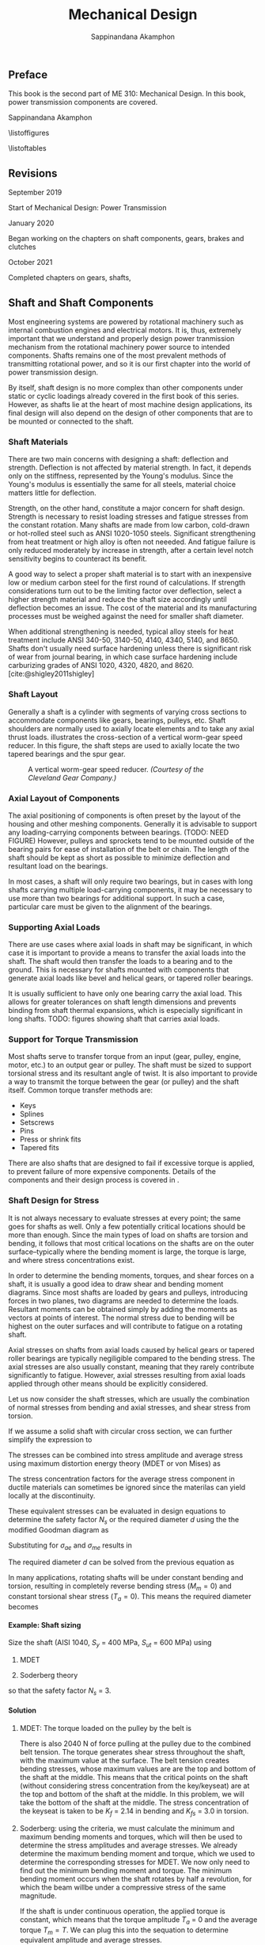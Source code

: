 #+TITLE: Mechanical Design
#+AUTHOR: Sappinandana Akamphon
#+OPTIONS: H:4 title:nil toc:nil

#+LATEX_CLASS: tufte-book
#+LATEX_CLASS_OPTIONS: [a4paper,openany]
#+LATEX_COMPILER: pdflatex
#+LATEX_HEADER: \usepackage{caption}
#+LATEX_HEADER: \usepackage[svgnames]{xcolor}
#+LATEX_HEADER: \usepackage[parfill,=v1]{parskip}
#+LATEX_HEADER: \usepackage{booktabs}
#+LATEX_HEADER: \usepackage{array}
#+LATEX_HEADER: \usepackage{tikz}
#+LATEX_HEADER: \usetikzlibrary{arrows,calc,decorations,shapes,shapes.arrows,shapes.misc,positioning,decorations.pathmorphing,patterns}
#+LATEX_HEADER: \usepackage{pgfplots}
#+LATEX_HEADER: \pgfplotsset{compat=1.16}
#+LATEX_HEADER: \usepackage{amsmath}
#+LATEX_HEADER: \usepackage{siunitx}
#+LATEX_HEADER: \usepackage{multirow}

#+BIBLIOGRAPHY: me310-2.bib

\begin{titlepage}
  \newgeometry{top=1cm,left=1cm} %defines the geometry for the titlepage
  \pagecolor{Grey!50!Black}
  \includegraphics[scale=0.2]{pictures/logo-tu} \\
  \noindent
  \color{white}
  \makebox[0pt][l]{\rule{1.3\textwidth}{1pt}}
  \par
  \noindent
  \textbf{\textsf{Thammasat University}} \textcolor{yellow}{\textsf{Faculty of Engineering}}
  \vfill
  \hspace{1cm}
  \includegraphics[width=\textwidth]{pictures/gear-titlepage}
  \vfill
  \noindent
  \raggedleft{\Huge{ME 310: Mechanical Design}} \\
  \vspace{1cm}
  \raggedleft{\huge{Power Transmission}} \\
  \vspace{1cm}
  \noindent
  {\Large {Sappinandana Akamphon}}
\end{titlepage}

\restoregeometry
\nopagecolor

\frontmatter

** Preface
This book is the second part of ME 310: Mechanical Design. In this book,
power transmission components are covered.

Sappinandana Akamphon

\tableofcontents

\listoffigures

\listoftables

** Revisions
***** September 2019

Start of Mechanical Design: Power Transmission

***** January 2020

Began working on the chapters on shaft components, gears, brakes and clutches

***** October 2021

Completed chapters on gears, shafts,

\mainmatter

** Shaft and Shaft Components

Most engineering systems are powered by rotational machinery such as internal combustion engines and electrical motors. It is, thus, extremely important that we understand and properly design power tranmission mechanism from the rotational machinery power source to intended components. Shafts remains one of the most prevalent methods of transmitting rotational power, and so it is our first chapter into the world of power transmission design.

By itself, shaft design is no more complex than other components under static or cyclic loadings already covered in the first book of this series. However, as shafts lie at the heart of most machine design applications, its final design will also depend on the design of other components that are to be mounted or connected to the shaft.

*** Shaft Materials

There are two main concerns with designing a shaft: deflection and strength. Deflection is not affected by material strength. In fact, it depends only on the stiffness, represented by the Young's modulus. Since the Young's modulus is essentially the same for all steels, material choice matters little for deflection.

Strength, on the other hand, constitute a major concern for shaft design. Strength is necessary to resist loading stresses and fatigue stresses from the constant rotation. Many shafts are made from low carbon, cold-drawn or hot-rolled steel such as ANSI 1020-1050 steels. Significant strengthening from heat treatment or high alloy is often not neeeded. And fatigue failure is only reduced moderately by increase in strength, after a certain level notch sensitivity begins to counteract its benefit.

A good way to select a proper shaft material is to start with an inexpensive low or medium carbon steel for the first round of calculations. If strength considerations turn out to be the limiting factor over deflection, select a higher strength material and reduce the shaft size accordingly until deflection becomes an issue. The cost of the material and its manufacturing processes must be weighed against the need for smaller shaft diameter.

When additional strengthening is needed, typical alloy steels for heat treatment include ANSI 340-50, 3140-50, 4140, 4340, 5140, and 8650. Shafts don't usually need surface hardening unless there is significant risk of wear from journal bearing, in which case surface hardening include carburizing grades of ANSI 1020, 4320, 4820, and 8620. [cite:@shigley2011shigley]

*** Shaft Layout

Generally a shaft is a cylinder with segments of varying cross sections
to accommodate components like gears, bearings, pulleys, etc. Shaft
shoulders are normally used to axially locate elements and to take any
axial thrust loads. illustrates the cross-section of a vertical
worm-gear speed reducer. In this figure, the shaft steps are used to
axially locate the two tapered bearings and the spur gear.

#+caption: A vertical worm-gear speed reducer. /(Courtesy of the Cleveland Gear Company.)/
[[file:pictures/Shafts/speed-reducer-layout.png]]

*** Axial Layout of Components

The axial positioning of components is often preset by the layout of the
housing and other meshing components. Generally it is advisable to
support any loading-carrying components between bearings. (TODO: NEED
FIGURE) However, pulleys and sprockets tend to be mounted outside of the
bearing pairs for ease of installation of the belt or chain. The length
of the shaft should be kept as short as possible to minimize deflection
and resultant load on the bearings.

In most cases, a shaft will only require two bearings, but in cases with
long shafts carrying multiple load-carrying components, it may be
necessary to use more than two bearings for additional support. In such
a case, particular care must be given to the alignment of the bearings.

*** Supporting Axial Loads

There are use cases where axial loads in shaft may be significant, in
which case it is important to provide a means to transfer the axial
loads into the shaft. The shaft would then transfer the loads to a
bearing and to the ground. This is necessary for shafts mounted with
components that generate axial loads like bevel and helical gears, or
tapered roller bearings.

It is usually sufficient to have only one bearing carry the axial load.
This allows for greater tolerances on shaft length dimensions and
prevents binding from shaft thermal expansions, which is especially
significant in long shafts. TODO: figures showing shaft that carries
axial loads.

*** Support for Torque Transmission

Most shafts serve to transfer torque from an input (gear, pulley,
engine, motor, etc.) to an output gear or pulley. The shaft must be
sized to support torsional stress and its resultant angle of twist. It
is also important to provide a way to transmit the torque between the
gear (or pulley) and the shaft itself. Common torque transfer methods
are:

- Keys
- Splines
- Setscrews
- Pins
- Press or shrink fits
- Tapered fits

There are also shafts that are designed to fail if excessive torque is
applied, to prevent failure of more expensive components. Details of the
components and their design process is covered in .

*** Shaft Design for Stress

It is not always necessary to evaluate stresses at every point; the same
goes for shafts as well. Only a few potentially critical locations
should be more than enough. Since the main types of load on shafts are
torsion and bending, it follows that most critical locations on the
shafts are on the outer surface--typically where the bending moment is
large, the torque is large, and where stress concentrations exist.

In order to determine the bending moments, torques, and shear forces on
a shaft, it is usually a good idea to draw shear and bending moment
diagrams. Since most shafts are loaded by gears and pulleys, introducing
forces in two planes, two diagrams are needed to determine the loads.
Resultant moments can be obtained simply by adding the moments as
vectors at points of interest. The normal stress due to bending will be
highest on the outer surfaces and will contribute to fatigue on a
rotating shaft.

Axial stresses on shafts from axial loads caused by helical gears or
tapered roller bearings are typically negiligible compared to the
bending stress. The axial stresses are also usually constant, meaning
that they rarely contribute significantly to fatigue. However, axial
stresses resulting from axial loads applied through other means should
be explicitly considered.

Let us now consider the shaft stresses, which are usually the
combination of normal stresses from bending and axial stresses, and
shear stress from torsion.

\begin{align}
  \label{eq: shaft normal and shear stresses}
  \begin{array}{ll}
    \sigma_a = K_f \dfrac{M_a y}{I} & \sigma_m = K_f \dfrac{M_m y}{I} \\[1em]
    \tau_a = K_{fs} \dfrac{T_a r}{J} & \tau_m = K_{fs} \dfrac{T_m r}{J}
  \end{array}
\end{align}

If we assume a solid shaft with circular cross section, we can further
simplify the expression to

\begin{align}
  \label{eq: shaft normal and shear stresses simplify}
  \begin{array}{ll}
    \sigma_a = K_f \dfrac{32M_a}{\pi d^3} & \sigma_m = K_f \dfrac{32M_m}{\pi d^3} \\[1em]
    \tau_a = K_{fs} \dfrac{16T_a}{\pi d^3} & \tau_m = K_{fs} \dfrac{16T_m }{\pi d^3}
  \end{array}
\end{align}

The stresses can be combined into stress amplitude and average stress
using maximum distortion energy theory (MDET or von Mises) as

\begin{align}
  \label{eq: von mises shaft stress}
  \sigma_{ae} &= \left( \sigma_a^2 + 3\tau_a^2 \right)^{1/2} = \left[ \left( \dfrac{32 K_fM_a}{\pi d^3} \right)^2 + 3\left( \dfrac{16 K_{fs} T_a}{\pi d^3} \right)^2 \right]^{1/2} \\
  \sigma_{me} &= \left( \sigma_m^2 + 3\tau_m^2 \right)^{1/2} = \left[ \left( \dfrac{32 K_fM_m}{\pi d^3} \right)^2 + 3\left( \dfrac{16 K_{fs} T_m}{\pi d^3} \right)^2 \right]^{1/2}
\end{align}

The stress concentration factors for the average stress component in
ductile materials can sometimes be ignored since the materilas can yield
locally at the discontinuity.

These equivalent stresses can be evaluated in design equations to
determine the safety factor \(N_s\) or the required diameter \(d\) using
the the modified Goodman diagram as

\begin{align}
  \frac{1}{N_s} = \frac{\sigma_{ae}}{S_e} + \frac{\sigma_{me}}{S_{ut}}
\end{align}

Substituting for \(\sigma_{ae}\) and \(\sigma_{me}\) results in

\begin{align}
  \frac{1}{N_s} = \frac{16}{\pi d^3} \left\{ \frac{1}{S_e} \left[ 4 \left( K_f M_a \right)^2 + 3 \left( K_{fs} T_a \right)^2 \right]^{1/2} + \frac{1}{S_{ut}} \left[ 4 \left( K_f M_m \right)^2 + 3 \left( K_{fs} T_m \right)^2 \right]^{1/2} \right\}
\end{align}

The required diameter \(d\) can be solved from the previous equation as

\begin{align}
  d = \left( \frac{16N_s}{\pi} \left\{ \frac{1}{S_e} \left[ 4 \left( K_f M_a \right)^2 + 3 \left( K_{fs} T_a \right)^2 \right]^{1/2} + \frac{1}{S_{ut}} \left[ 4 \left( K_f M_m \right)^2 + 3 \left( K_{fs} T_m \right)^2 \right]^{1/2} \right\} \right)^{1/3}
\end{align}

In many applications, rotating shafts will be under constant bending and
torsion, resulting in completely reverse bending stress (\(M_m = 0\))
and constant torsional shear stress (\(T_a = 0\)). This means the
required diameter becomes

\begin{align}
  d = \left( \frac{16N_s}{\pi} \left\{ \frac{2 K_f M_a}{S_e} + \frac{\sqrt{3} K_{fs} T_m}{S_{ut}} \right\} \right)^{1/3}\end{align}

**** Example: Shaft sizing

[[./pictures/Shafts/shaft-sizing.png]]

Size the shaft (AISI 1040, \(S_{y}\) = 400 MPa, \(S_{ut}\) = 600 MPa)
using

1. MDET

2. Soderberg theory

so that the safety factor \(N_{s}\) = 3.

**** Solution

1. MDET: The torque loaded on the pulley by the belt is

   #+BEGIN_SRC python :session shaft-ex-1 :results output raw :exports results
from math import *
import sympy as sym
import sympy.printing as pt
F1 = 20
F2 = 2020
F = F1+F2
rpulley = 0.1
L = 0.6
T = (F2 - F1)*rpulley
K_f = 2.14
K_fs = 3
sigma = K_f*4*(F1+F2)*L/4/pi
tau = K_fs*2*T/pi
sigma_e = sqrt(sigma**2 + 3*tau**2)
S_y = 4e8
S_ut = 6e8
N_s = 3
r_mdet = (N_s*sigma_e/S_y)**(1/3)
sigma_a = sigma
sigma_m = 0
tau_a = 0
tau_m = tau
sigma_ae = sqrt(sigma_a**2 + 3*tau_a**2)
sigma_me = sqrt(sigma_m**2 + 3*tau_m**2)
r_sod = (N_s*(sigma_ae/(0.5*S_ut) + sigma_me/S_y))**(1/3)

print('\\begin{align*}')
print('T &= (' + str(F2) + '-' + str(F1) + ')(' + str(rpulley) + ') \\\\')
print('&= ' + str(T) + '\\text{ N-m}')
print('\\end{align*}')
   #+END_SRC

   #+RESULTS:
   \begin{align*}
   T &= (2020-20)(0.1) \\
   &= 200.0\text{ N-m}
   \end{align*}

   There is also 2040 N of force pulling at the pulley due to the combined
   belt tension. The torque generates shear stress throughout the shaft,
   with the maximum value at the surface. The belt tension creates
   bending stresses, whose maximum values are are the top and bottom of
   the shaft at the middle. This means that the critical points on the
   shaft (without considering stress concentration from the key/keyseat)
   are at the top and bottom of the shaft at the middle. In this
   problem, we will take the bottom of the shaft at the middle. The
   stress concentration of the keyseat is taken to be \(K_{f}\) = 2.14
   in bending and \(K_{fs}\) = 3.0 in torsion.

   #+BEGIN_SRC python :session shaft-ex-1 :results output raw :exports results
print('\\begin{align*}')
print('\\sigma &= K_{f}\\frac{My}{I} = ' + str(K_f) + '\\frac{ ' + str(F) + '(' + str(L) + ')(r)}{4 \\pi r^{4}/4} \\\\')
print('&= \\frac{' + str(round(sigma)) + '}{r^{3}} \\text{ Pa} \\\\')
print('\\tau &= K_{fs}\\frac{Tr}{J} = ' + str(K_fs) + '\\frac{(' + str(T) + ')(r)}{\\pi r^{4}/2} \\\\')
print('&= \\frac{' + str(round(tau)) + '}{r^{3}} \\text{ Pa}')
print('\\end{align*}')

### For rainy day with sympy #####
# from sympy import pi
# sigma_g = sym.symbols('sigma')
# tau_g = sym.symbols('tau')
# K_f = sym.symbols('K_f')
# M = sym.symbols('M')
# y = sym.symbols('y')
# I = sym.symbols('I')
# F = sym.symbols('F')
# L = sym.symbols('L')
# r = sym.symbols('r')

#right = K_f*F*L/4/pi/r**4
#mid = K_f*M*y/I
#expr1 = sym.Eq(sigma_g,sym.Eq(mid, right))
#expr2 = right.subs(K_f,2.14)
#expr3 = expr2.subs(F,1000)
#d1 = pt.latex(expr1) + r'\\ &=' + pt.latex(expr2) + r'\\ &=' + pt.latex(expr3)
#print(r'\begin{align*}')
#print(d1)
#print(r'\end{align*}')
   #+END_SRC

  #+RESULTS:
  \begin{align*}
  \sigma &= K_{f}\frac{My}{I} = K_f\frac{ F(L)(r)}{4 \pi r^{4}/4} \\
  &= \frac{834}{r^{3}} \text{ Pa} \\
  \tau &= K_{fs}\frac{Tr}{J} = 3\frac{(200.0)(r)}{\pi r^{4}/2} \\
  &= \frac{382}{r^{3}} \text{ Pa}
  \end{align*}

2. Soderberg: using the criteria, we must calculate the minimum and maximum bending moments and torques, which will then be used to determine the stress amplitudes and average stresses. We already determine the maximum bending moment and torque, which we used to determine the corresponding stresses for MDET. We now only need to find out the minimum bending moment and torque. The minimum bending moment occurs when the shaft rotates by half a revolution, for which the beam willbe under a compressive stress of the same magnitude.

   #+BEGIN_SRC python :session shaft-ex-1 :results output raw :exports results
print('\\begin{align*}')
print('\\sigma_{\\min} &= -\\frac{' + str(round(sigma)) + '}{r^{3}} \\\\')
print('\\sigma_{a} &= \\frac{\\sigma_{\\max} - \\sigma_{\\min}}{2} \\\\')
print('&= \\frac{' + str(round(sigma)) + '}{r^{3}}')
print('\\end{align*}')
   #+END_SRC

   #+RESULTS:
   \begin{align*}
   \sigma_{\min} &= -\frac{834}{r^{3}} \\
   \sigma_{a} &= \frac{\sigma_{\max} - \sigma_{\min}}{2} \\
   &= \frac{834}{r^{3}}
   \end{align*}

   If the shaft is under continuous operation, the applied torque is constant, which means that the torque amplitude \(T_{a}\) = 0 and the average torque \(T_{m} = T\). We can plug this into the sequation to determine equivalent amplitude and average stresses.

   #+BEGIN_SRC python :session shaft-ex-1 :results output raw :exports results
print('\\begin{align*}')
print('\\sigma_{ae} &= \\sqrt{ \\sigma_{a}^{2} + 3 \\tau_{a}^{2} } = \\frac{' + str(round(sigma_ae)) + '}{r^{3}} \\\\')
print('\\sigma_{me} &= \\sqrt{ \\sigma_{m}^{2} + 3 \\tau_{m}^{2}} = \\frac{' + str(round(sigma_me)) + '}{r^{3}} \\\\')
print('\\frac{1}{3} &= \\frac{' + str(round(sigma_ae)) + '}{0.5(\\num{' + '{0:.2e}'.format(S_ut) + '})r^{3}} + \\frac{' + str(round(sigma_me)) + '}{\\num{' + '{0:.2e}'.format(S_y) + '}(r^{3})} \\\\')
print('r &=' + str(round(r_sod,4)) + '\\text{ m}')
print('\\end{align*}')
   #+END_SRC

   #+RESULTS:
   \begin{align*}
   \sigma_{ae} &= \sqrt{ \sigma_{a}^{2} + 3 \tau_{a}^{2} } = \frac{834}{r^{3}} \\
   \sigma_{me} &= \sqrt{ \sigma_{m}^{2} + 3 \tau_{m}^{2}} = \frac{662}{r^{3}} \\
   \frac{1}{3} &= \frac{834}{0.5(\num{6.00e+08})r^{3}} + \frac{662}{\num{4.00e+08}(r^{3})} \\
   r &=0.0237\text{ m}
   \end{align*}

   Using the settings from the previous example, redetermine the shaft size if the maximum operating speed is 10000 rpm.


#+BEGIN_SRC python :session shaft-ex-1 :exports results
E = 210e9
omega_max = 10000
omega_rad = omega_max * 2*pi/60
rho = 7800
r = N_s*omega_rad*L**2 / pi**2 * sqrt(4 * rho/E)
#+END_SRC

#+RESULTS:

For a simply supported shaft, the first natural frequency that can cause shaft whirling is

\begin{align}
  \omega_{1} = \left( \frac{\pi}{l} \right)^{2} \sqrt{ \frac{EI}{A \rho} }
\end{align}

We must first convert the angular velocity into rad/s: 10000 rpm = 10000(2\(\pi\)/60) = rad/s. To achieve the safety factor of 3, the first natural frequency of the shaft must be

#+BEGIN_SRC python :session shaft-ex-1 :results output raw :exports results
print('\\begin{align*}')
print('\\omega_{1} &=' + str(N_s) + '(' + str(round(omega_rad)) + ') = \\left( \\frac{\\pi}{' + str(L) + '} \\right)^{2} \\sqrt{ \\frac{\\num{' + '{0:.2e}'.format(E) + '} \\pi r^{4}/4 }{\\pi r^{2} \\rho}} \\\\')
print('r &=' + str(round(r,3)) + '\\text{ m}')
print('\\end{align*}')
#+END_SRC

#+RESULTS:
\begin{align*}
\omega_{1} &=3(1047) = \left( \frac{\pi}{0.6} \right)^{2} \sqrt{ \frac{2.10e+11\pi r^{4}/4 }{\pi r^{2} \rho}} \\
r &=0.044\text{ m}
\end{align*}

The designed shaft has to follow the largest shaft that satisfy each of the condition, therefore the required radius is 4.4 cm.

*** Torque Trasmission Components

For a designed shaft to properly transfer torque to its intended target, not only must the shaft be able to with stand the stresses resulting from the torque, but it must also be assembled with torque transmission components that are capable of transferring such torque. Some of the mechanisms currently in use can be categorized into:

1. Mechanical drive assembly
2. Interference fit assembly
3. Welded assembly

**** Mechanical Drive Assembly

Mechanical drive assembly typically requires adjustments to the shaft and/or hub of the component to be assembled. The most common mechanical-drive assembly is the conventional key and keyway. Other assemblies are set screws, pins, and spline shafts.

***** Keys and Pins

Keys are axially inserted metal that provides interference between the shaft and hub, allowing torque trasmission between the two. Aligning keyways need to be cut into both the shaft and the hub.

Pins, on the other hand, are transversely inserted perpendicular to the axis of the shaft. Both the shaft and hub still needs to be drilled.

[[./pictures/Shafts/keys-pins.png]]

While pins allow for torque transmission and axial positioning, keys only allow torque transmission. However, because of the typical long length of keys inserted axially which provides larger cross-sectional area, they typically allow larger torque trasmission than pins of the same size.

Torque capacity of keys and pins can be calculated by

\begin{align*}
  P_{\max} &= \frac{S_{y}}{\sqrt{3}}A = 0.577 S_{y}A \\
  T_{\max} &= P_{\max}r_{\text{shaft}}
\end{align*}

*** Limitation of Mechanical Drive Assembly

Mechanical drive assembly can provide relatively high torque transmission with relatively easy assembly. However, they have a few shortcomings to consider.

1. Stress concentration: shafts and hubs need to be machined to provide holes/keyways/splines, which will obviously introduce increased stress concentration and thus reduced shaft/hub strength.

2. Backlash: even with very strict tolerances, pins and keys that do not perfectly fit in the holes or keyways will allow relative motion between the shaft and the hub, leading to backlashes. However, this can be eliminated or mitigated with the use of tapered keys or pins.

   Tapered keys or pins have a slowly increasing cross section from one end to the other, therefore allowing a snug fit.

3. Machining costs: as keyways/splines/holes require precise machining, this will incur additional costs on the shaft assembly.

4. Uneven distribution of mass: uniform distribution of mass about the shaft is extremely important for shaft stability especially in high speed application. Usually components such as gears, pulleys, sprockets, etc. are designed to be axisymmetric for this reason. However, the required machining and insertion of keys or pins will introduce asymmetry to the shaft assembly.

**** Example: Key Sizing

A steel shaft whose $S_y$ = 450 MPa has a diameter of 5 cm. The shaft rotates at 600 rpm and transmits 40 hp through a gear. Select an appropriate key for the gear. Use safety factor = 3.

#+CAPTION: Key and shaft cross section for example ...
\begin{figure}[htbp]
  \centering
  \begin{tikzpicture}
    \node[circle, draw, fill=LightGrey!20, minimum height=2cm](shaft){};
    \node at (shaft.north) [draw, fill=LightGrey!80, minimum height=5mm, minimum width=5mm](key){};
  \end{tikzpicture}
\end{figure}

**** Solution: Key Sizing

  To keep things simple, pick a square key and pick key length = 2 cm.

  \begin{align*}
    T &= \frac{\text{Power}}{\omega} = \frac{40(746)}{600(2\pi/60)} \\
      &= 475 \text{ N-m}
  \end{align*}

  For the width (and height) of the key section,

  \begin{align*}
    N_{s} T_{\max} &= 0.577S_{y}blr_{\text{shaft}} \\
    b &= \frac{3(475)}{0.577(450 \times 10^{6})(0.02)(0.05)} \\
    b &= 0.00549 \text{ m}
  \end{align*}

*** Interference Fit Assemblies

Interference fit refers to a type of joint that relies on friction between the hub and shaft to transfer torque. The friction results from the compression of the hub on the shaft, which means the diameter of the hole on the hub must be slightly smaller than that of the shaft. These type of assemblies are divided into 3 categories based on method of assembly.

1. Press fit:

   The word 'press' here refers to the assembly method of pressing the shaft into a hole that is slightly smaller. This process relies on the elasticity of both materials to allow the shaft to slide in without any permanent deformation. This requires extremely strict tolerances on both the shaft and the hub.

2. Tapered fit:

   In case of tapered fits, an additional collet, which is a collar that is tapered on the outside along the length, and has a constant cross section on the inside. The collet essentially acts like a wedge between the shaft and hub, allowing the assembler to control the magnitude of compressive (and resulting friction) force on the shaft by the axial load exerted on the collet.

3. Shrink fit:

   Similar to press fit in that there is no additional 'collet', but instead of 'pressing' the shaft onto the hub, either the shaft is cooled or the hub is heated (or both) before assembly. This eliminates the difficulty of assembly and allows for greater difference in the diameters of the shaft and hub.

These interference fits do not require any machining on the shaft or hub, thus do not increase the stress concentration nor incur additional machine costs. However, they do have the following limitations to take into consideration.

1. Materials, surface, and design restrictions: interference fits rely on friction, so the material, surface finishing, and shaft dimensions (diameter mostly) affect the magnitude of friction that can be generated. This limits your available choices.

2. Close tolerance: interference fits require that the hubs and shafts have extremely close and accurate tolerances, requiring precise machining. This leads to high machining costs.

3. Fretting: high stress on surfaces that undergo repeated motions are prone to fretting corrosion.

4. Surface galling: high compressive load on mating surfaces can cause them bind. This complicates dissasembly, which usually results in surface failure.

5. High stress in components: interference fit requires high compressive force from the hub on the shaft to generate friction. This leads to circumferential stresses on the hub and the shaft as well.

*** Stresses in Interference Fits

Assumed uniform pressure on shaft (i) and hub (o)

\begin{align*}
  p &= \frac{d_{\text{shaft}} - d_{\text{hub}}}{\dfrac{d}{E_{o}} \left( \dfrac{d_{o}^{2} + d^{2}}{d_{o}^{2} - d^{2}} + \nu_{o} \right) + \dfrac{d}{E_{i}}\left( \dfrac{d^{2} + d_{i}^{2}}{d^{2} - d_{i}^{2}} - \nu_{i} \right)}
\end{align*}

When both are of the same material

\begin{align*}
  p &= \frac{E(d_{\text{shaft}} - d_{\text{hub}})}{2d^{3}} \left[ \frac{(d_{o}^{2} - d^{2})(d^{2} - d_{i}^{2})}{d_{o}^{2} - d_{i}^{2}} \right]
\end{align*}

Tangential and radial stresses in shaft and hub are

\begin{align}
  \sigma_{t,\text{shaft}} &= -p \frac{d^{2} + d_{i}^{2}}{d^{2} - d_{i}^{2}} \\
  \sigma_{t,\text{hub}} &= p \frac{d_{o}^{2} + d^{2}}{d_{o}^{2} - d^{2}} \\
  \sigma_{r,\text{shaft}} &= -p \\
  \sigma_{r,\text{hub}} &= -p
\end{align}

Combine $\sigma_{t}$ and $\sigma_{r}$ using MDET to determine failure

*** Torque Capacity of Interference Fits

Depends on friction generated between shaft and hub $\rightarrow$ pressure from interference fits

\begin{align}
  f &= \mu N = \mu (pA) \nonumber \\
    &= \pi \mu pld \\
  T &= fd/2 = \pi \mu pld(d/2) \nonumber \\
    &= \frac{\pi}{2}\mu pld^{2}
\end{align}

**** Example: Torque Capacity of an Interference Fit

A solid shaft whose diameter is 5 cm is pressed onto a gear whose hub inner diameter is 4.99 cm and outer diameter is 6 cm. If both are made of the same steel whose $E$ = 210 GPa and $\nu$ = 0.3, determine the radial and tangential stresses, along with the torque capacity of the fit. Assume steel-on-steel $\mu$ = 0.3, and the hub is 7 cm long.

**** Solution: Torque Capacity of an Interference Fit

\begin{align*}
  p &= \frac{E(d_{\text{shaft}} - d_{\text{hub}})}{2d^{3}} \left[ \frac{(d_{o}^{2} - d^{2})(d^{2} - d_{i}^{2})}{d_{o}^{2} - d_{i}^{2}} \right] \\
    &= \frac{210 \times 10^{9} (0.05 - 0.0499)}{2(0.05)^{3}} \left[ \frac{(0.06^{2} - 0.05^{2})(0.05^{2} - 0)}{0.06^{2} - 0} \right] \\
    &= 64.2 \text{ MPa} \\
  \sigma_{r,\text{shaft}} &= \sigma_{r,\text{hub}} = -64.2 \text{ MPa} \\
  \sigma_{t,\text{shaft}} &= -64.2 \frac{0.05^{2}}{0.05^{2}} = -64.2 \text{ MPa} \\
  \sigma_{t,\text{hub}} &= 64.2 \frac{0.06^{2} + 0.05^{2}}{0.06^{2} - 0.05^{2}} = 356 \text{ MPa} \\
  T &= \frac{\pi}{2}\mu pld^{2} = \frac{\pi}{2}(0.3) 64.2 \times 10^{6} (0.07)(0.05^{2}) = 5294 \text{ N-m}
\end{align*}


*** Weld Assembly

In weld assemby, the shaft and hub of intended components are welded together. This provides a relatively quick and permanent connection between the components. However, weld assemblies also inherit the same disadvantages from welded joints as mentioned in chapter ....

1. Welding only works on compatible materials. Plastics on metals is a no-no. Woods cannot be welded. Ceramics cannot be welded. You get the idea.

2. Heating can cause warpage. Welding introduces uneven heating of the workpiece, which can result in warpage especially in parts with complex geometries.

3. Disassembly. Welding is permanent... mostly. Welding can be undone, although the process is not straightforward and can cause permanent surface damages.

4. Skilled personnel. Welding requires skilled craftmanship, which means it is usually expensive and its quality is hard to control.

5. Cleaning and machining. Welding typically needs cleaning and machining afterwards to obtain desirable surface finish.

*** Torque Capacity in Weld Assembly

The strength of weld can be applied to determine the torque capacity of shafts and their components in weld assembly. In most cases, weld joints in weld assembly are fillet welds and the corresponding equations apply.

** Journal Bearings and Lubrication

*** Overview of Bearings

*** What are bearings?

- A feature that allows relative motions between components

  - Linear motions

  - Rotary motions

*** Two types of bearings

- Contact: sliding or rolling

- Non-contact: fluid film or magnetic

** Contact Bearings

Contact bearings are features that allow relative movements between two surfaces wherein the surfaces remain in contact with each other either directly or indirectly through some solid common medium.


*** Sliding Contact Bearings

#+CAPTION: Brass sliding contact bearing
[[./pictures/Bearings/sliding-contact-bearing.jpg]]

- Commonly used in low- to medium-speed applications


- Lubrication is used to reduce wear and friction

*** Materials for Sliding Contact Bearing

- Typically hard materials (shaft) on soft (bearing)

- Materials:

  - Polymers: nylon is king!

  - Brass

  - Ceramics

- Check on bearing stress

- Aluminum-on-aluminum is a no-no

*** Bearing Contact Pressure

\begin{align}
  P &= \frac{F}{DL} \\
  P_{\max} &= \frac{4}{\pi} \frac{F}{DL}
\end{align}

*** PV Factor

In selecting materials for sliding-contact bearings.

- pressure \(\times\) velocity

- tradeoff in choosing bearing materials

- higher pressure \(\rightarrow\) low speed, and vice versa

#+CAPTION: PV Table for Metals
[[./pictures/Bearings/pv-metal.png]]


#+CAPTION: PV Table for Nonmetals
[[./pictures/Bearings/pv-nonmetal.png]]


*** Example: Sleeve Bearing for a Low-speed Shaft

A 30-cm long shaft whose diameter \(D\) is 3 cm is operated at 1000 rpm.
The shaft has a spur gear whose \(R_{\text{pitch}}\) = 10 cm mounted in
the middle with a bearing at each end. The gear is transferring the
power of 1.5 kW. The gear has pressure vessel \(\theta\) =
20\(^{\circ}\). Determine the minimum bearing length \(L\) using nylon.

*** Solution

First, let us determine the force on the bearing. Since spur gears don't
generate any axial load, the forces will simply be the radial +
tangential load, perpendicular to the shaft.

\begin{align}
    T &= \frac{P}{\omega} \\
      &= \frac{1500}{1000(2\pi / 60)} = 14.3 \text{ N-m} \\
    F &= \frac{T}{R_{\text{pitch}} \cos \theta} \\
      &= \frac{14.3}{0.1 \cos 20^{\circ}} = 152 \text{ N}
\end{align}

Since the gear is mounted in the middle, the force on each bearing is
half of the force.

\begin{align}
    F_{bearing} = \frac{152}{2} = 76 \text{ N}
\end{align}

We can't determine the bearing pressure yet since we don't know the
bearing length. We can determine the surface velocity, however.

\begin{align}
    v = \omega (D/2) = 1000 (2\pi / 60) (0.03/2) = 1.57 \text{ m/s}
\end{align}

We double-check that \(v < V_{nylon} (1.57 < 3.0)\) so nylon is an
acceptable choice. The length of bearing, then should be

\begin{align}
  P_{bearing}v &< (PV)_{nylon} \\
  \frac{F_{bearing}}{DL}v &< 0.11 \times 10^6 \\
  \frac{76}{0.03L} 1.57 &< 1.1 \times 10^5 \\
  L &> 0.036 = 3.6 \text{ cm}
\end{align}

** Rolling Contact Bearings
*** Rolling Elements

- suitable for medium- to high-speed applications

- use balls or rollers to avoid friction

*** Rolling Element Types

#+CAPTION: Bearing Series
[[./pictures/Bearings/bearing-series.png]]

#+CAPTION: Bearing table
[[./pictures/Bearings/bearing-table.png]]

*** Bearing Life Requirement

\begin{align}
    L &= L_R K_r \left( \frac{C}{F_e} \right)^{10/3} \\
    C &= F_e \left( \frac{L}{K_r L_R} \right)^{0.3}
\end{align}

| \(L\)   | life corresponding to equivalent load \(F_e\)                    |
| \(L_R\) | life corresponding to rated capacity = 9 \(\times\) 10\(^7\) rev |
| \(K_r\) | reliability factor                                               |
| \(C\)   | rated capacity                                                   |
| \(F_e\) | equivalent load                                                  |


#+CAPTION: Bearing rated capacity $C$
[[./pictures/Bearings/bearing-rated-capacity.png]]

#+CAPTION: Bearing reliability factor $K_r$
[[./pictures/Bearings/reliability-factor.png]]


*** Equivalent Load
Let \(e = F_a / F_r\)

for radial ball bearings

\begin{align}
    F_e = \left\{
    \begin{array}{ll}
        F_r & e < 0.35 \\
        F_r \left[ 1 + 1.115(e - 0.35) \right] & 0.35 < e < 10 \\
        1.176 F_a & e > 10
    \end{array}
    \right.
\end{align}

for angular ball bearings

\begin{align}
    F_e = \left\{
    \begin{array}{ll}
        F_r & e < 0.68 \\
        F_r \left[ 1 + 0.87(e - 0.68) \right] & 0.68 < e < 10 \\
        0.911 F_a & e > 10
    \end{array}
    \right.
\end{align}

*** Typical Bearing Design Life


**** Radial Ball Bearing Selection

Select a radial ball bearing for a shaft intended for a continuous
8-hr-a-day operation at 1800 rpm with 95% reliability. Axial and radial
loads are 1.2 kN and 1.5 kN, respectively.

**** Solution

First, we need to calculated \(F_e\).

\[e = \frac{F_a}{F_r} = \frac{1.2}{1.5} = 0.8\]

For radial ball bearing,

\begin{align}
  F_{e} &= F_r \left[ 1 + 0.87(e - 0.68) \right] \\
        &= 1500 \left[ 1 + 1.115(0.8 - 0.35) \right] \\
        &= 2276 \text{ N}
\end{align}

Required life for 8-hr-a-day service (assumed every day) = 30000 hrs

Life in revolutions

\[L = 1800(30000)(60) = 3.24 \times 10^9 \text{ revolutions}\]

For 95% reliability \(K_r\) = 0.63

\begin{align}
    C = 2276 \left( \frac{3.24 \times 10^9}{0.63 (9 \times 10^7)} \right)^{0.3} = 7661 \text{ N} = 7.66 \text{ kN}
\end{align}

For extra-light, light, and medium series, the required bore are 55, 35,
and 30 mm, respectively

The models corresponding to the bore are L11, 207, and 306,
respectively.

** Gears
*** Gear Overview

Why Gears?

- Convert high speed and low torque to that requires low speed and high
  torque

- Speed: easy to get because voltage is easy

- Torque: hard to get because it requires large current

Principles of Gears

- Allow positive engagement between teeth

- High forces can be transmitted while in rolling contact

- Do not need friction to operate

Basic Law of Gearing

- Point of contact between two mating gears is always the same relative
  distances from the two centers.

- Any gear tooth profiles that follow the law of gearing will result in
  constant relative speed of rotation

Gear Geometry

Module of a Gear, \(m\)

- Term used to define gear tooth size

- Defined as ratio of pitch diameter to number of teeth
  \begin{align}
              m = \frac{D_{\text{pitch}}}{z}
            \end{align}

- A pair of meshing gears must have the same modules!

Gear Types

Gear Terminology

- Pinion :: smaller of two gears, usually driving

- Gear :: Larger of the two. Also called /wheel/. Usually driven.

Gear Materials

- Steel: medium-carbon steel + heat treatment + grinding

- Cast iron: surface fatigue > bending fatigue

- Nonferrous: bronzes \(\rightarrow\) corrosion + wear resistant, low
  friction

- Nonmetallic: Nylon \(\rightarrow\) low friction and weight + corrosion
  resistant, but low thermal conductivity

Gear Efficiency

- With friction, gears are 90 - 95% efficient because of mostly rolling
  contact

  \begin{align}
    T_{\text{out}} &= \frac{\eta T_{\text{in}} d_{\text{out}}}{d_{\text{in}}} \\
    \omega_{\text{out}} &= \frac{\omega_{\text{in}} d_{\text{in}}}{d_{\text{out}}} \\
    P_{\text{out}} &= T_{\text{out}} \omega_{\text{out}}
  \end{align}

*** Gear Trains

Gear Trains When large reduction is required

- Large gear + small pinion: simple, but large stress and interference

- Multiple pairs of gears and pinions: less simple, low stress, large
  space

- Planetary gears: complex, low stress, small space

Normal Gear Trains

\begin{align}
    e_{total} &= e_{1}e_{2}\cdots \\
  \end{align}

Planetary/Epicyclic Gear Train

- Planetary or epicyclic gears enable a high reduction ratio in small
  spaces

Planetary Gear Components

Planetary Gears: Torque, Forces, and Reduction Ratios

- Symmetry \(\rightarrow\) no net force on shaft

- Multiple planet gears reduce individual torque/force

- Any combination of fixed, input, output gears

- 1 gear box -> multiple gear reduction ratios

Fixed ring:\\

\begin{align}
  \omega_{\text{carrier}} &= 9 \\
  \omega_{\text{planet}} &= (9) \frac{60/2 + 20/2}{20/2} = 36 \\
  \omega_{\text{sun}} &= (36) \frac{20}{30} = 24 \\
  e &= 9/24 = 0.375
\end{align}

| Fixed   | Input     | Planet | Output    | RR    |
|---------+-----------+--------+-----------+-------|
| Ring    | Carrier 9 | 36     | Sun 24    | 0.375 |
| Sun     | Carrier 9 | 36     | Ring 14.4 | 0.625 |
| Carrier | Sun 9     | 27     | Ring 5.4  | 1.667 |

** Spur Gears

Spur gears have straight involute teeth. They transfer torque by applying forces perpendicular to their involute face. And because their teeth are perpendicular to their axis, spur gears do not generate axial loads--they generate only tangential and radial forces.

#+NAME: eq: spur gear forces
\begin{align}
  F_{t} &= \frac{T}{R_{\text{pitch}}} \\
  F_{r} &= F_{t} \tan \phi \\
  F_{a} &= 0
\end{align}

The tangential force is perpendicular to gear teeth, leading to tooth bending

*** Spur Gear Stress

The equation for bending stress in spur gears is a modified lewis equation that takes into account the shapes, stress concentrations, and operating conditions of the gear.

- Bending Stress \(\rightarrow\) AGMA stress equation

- Consider tooth as a cantilever beam

\begin{align}
  \sigma = \frac{F_{t}}{bY_{J}m} K_{O} K_{m} K_{v}
\end{align}

- \(F_{t}\) :: tangential force

- \(b\) :: face width

- \(Y_{J}\) :: geometry factor

- \(m\) :: module

The geometry factor $Y_J$ takes into account the involute shape and stress concentration factor of the tooth.

#+ATTR_LATEX: :width \textwidth
#+CAPTION: Geometry factor $Y_J$ for spur gear design
#+NAME: fig: spur geometry factor
[[./pictures/Gears/geometry-factor.png]]

From Figure [[fig: spur geometry factor]], gears with large number of teeth or that are mating with gears with large number of teeth have higher geometry factors, leading to lower bending stresses. This is because large number of teeth means the teeth are shorter, hence the lower stresses.

Overload Factor: \(K_{O}\)

This factor takes into account the shock and impact loading during operation, which can cause a sharp increase in the stress. We consider the source of shock and impact loading from both the power source (input) and the driven machine (output).

#+ATTR_LATEX: :booktabs t :align lp{1.5cm}p{1.5cm}p{1.5cm}p{1.5cm}
#+CAPTION: Overload factor $K_O$ for spur gear design
| \multirow{2}{*}{Power source} | \multicolumn{4}{c}{Driven Machine} |             |                |             |
|                               |                            Uniform | Light shock | Moderate shock | Heavy shock |
|-------------------------------+------------------------------------+-------------+----------------+-------------|
| Uniform                       |                               1.00 |        1.25 |           1.50 |        1.75 |
| Light shock                   |                               1.20 |        1.40 |           1.75 |        2.25 |
| Moderate shock                |                               1.30 |        1.70 |           2.00 |        2.75 |


Power sources can be categorized based on their shock/impact loading generated, along with some examples, as follows.

- Uniform :: Electric motor, constant-speed turbine

- Light :: Water turbine, variable-speed drive

- Moderate :: Multicylinder engine

Driven machines are categorized based on operating conditions, which depends mostly on the resisting load on the system.

- Uniform :: Continuous generator

- Light :: Fans, low-speed pumps, conveyors

- Moderate :: high-speed pumps, compressors, heavy conveyers

- Heavy :: rock crushers, punch press drivers

Mounting Factor: \(K_{m}\)

The factor accounts for the increase in stress when tooth faces do not align perfectly. This can happen due to inaccurate mountings, the use of normal (rather than precision) gears, or off-center mountings.

#+ATTR_LATEX: :booktabs t :align p{6cm}cccc
| \multirow{2}{6cm}{Characteristics of Support}                 | \multicolumn{4}{c}{Face Width (cm)} |     |      |     |
|                                                               | 0 to 5 cm                           |  15 | 22.5 |  40 |
|---------------------------------------------------------------+-------------------------------------+-----+------+-----|
| Accurate mountings, small bearing clearances, precision gears | 1.3                                 | 1.4 |  1.5 | 1.8 |
| Less rigid moutings, standard gears, full face contact        | 1.6                                 | 1.7 |  1.8 | 2.2 |
| Less than full face contact                                   | \multicolumn{4}{c}{Over 2.2}        |     |      |     |

Velocity Factor: \(K_{v}\)

This factor accounts for the increase in stress from increased pitch line velocity of the gears. This combines with the overloading factor $K_O$ to describe the effect of shock and impact loading on stress.

\begin{align}
  K_{v} &= \left( \frac{A + \sqrt{200 v_{t}}}{A} \right)^{B} \\
  A &= 50 + 56(1 - B) \\
  B &= 0.25(12 - Q)^{2/3}
\end{align}

- \(v_{t}\) :: pitch line velocity [m/s]

- \(Q\) :: AGMA Quality Number

#+CAPTION: Velocity factor $K_v$ as a function of pitch line velocity $v_t$ for various gear quality number $Q$
\begin{marginfigure}
  \centering
  \begin{tikzpicture}
    \begin{axis} [
      width=\textwidth,
      height=0.75\textwidth,
      legend style={at={(0.75,0.25)},
        anchor=south east,legend columns=-1,
        fill=none},
      xlabel={$v_t$ [m/s]},
      xmin=0,xmax=30,
      ymin=1,ymax=2,
      ylabel={$K_v$},
      ]
      \addplot[domain=0:30]{(1 + sqrt(200*x)/(50 + 56*(1 - 0.25*(12 - 6)^(2/3))))^(0.25*(12-6)^(2/3))} node[midway, above left]{6};
      \addplot[domain=0:30]{(1 + sqrt(200*x)/(50 + 56*(1 - 0.25*(12 - 8)^(2/3))))^(0.25*(12-8)^(2/3))} node[midway, above left]{8};
      \addplot[domain=0:30]{(1 + sqrt(200*x)/(50 + 56*(1 - 0.25*(12 - 10)^(2/3))))^(0.25*(12-10)^(2/3))} node[midway, above left]{10};;
      \addplot[domain=0:30]{(1 + sqrt(200*x)/(50 + 56*(1 - 0.25*(12 - 12)^(2/3))))^(0.25*(12-12)^(2/3))} node[midway, above left]{12};;
    \end{axis}
  \end{tikzpicture}
\end{marginfigure}

AGMA recommends designers choose gears based on the level of precision they require from the deisgned mechanisms. Some of the guidlines are listed in Table [[tab: AGMA recommended quality]]

#+ATTR_LATEX: :booktabs t :align llp{5cm}
#+CAPTION: AGMA recommended quality number for various applications
#+NAME: tab: AGMA recommended quality
| \(v_{t}\) [m/s]  | \(Q\)   | Applications                                             |
|------------------+---------+----------------------------------------------------------|
| 0 - 4            | 6 - 8   | Paper box making machine, cement, mill drives            |
| 4 - 10           | 8 - 10  | Washing machine, printing press, computing mechanism     |
| 10 - 20          | 10 - 12 | Automotive transmission, Antenna drive, propulsion drive |
| \(\geqslant\) 20 | 12 - 14 | Gyroscope                                                |

**** Gear Material Strength $S_e^{\prime}$

Because they are used exclusively in rotational machinery, gears are constantly under repeated loadings. Thus, their main mode of failure is fatigue. Hence, whenever we consider the strength of gear material for design, endurance limits should be the first factor on our list.
\begin{align}
  S_{e}^{\prime} = S_{e}C_{L}C_{G}C_{S}k_{r}k_{t}k_{ms}
\end{align}
where

- \(S_{e}\) :: endurance limit

- \(C_{L}\) :: load factor (= 1 for bending)

- \(C_{G}\) :: gradient surface = 1

- \(C_{S}\) :: surface factor (= 0.75 for machined surface)

- \(k_{r}\) :: reliability factor

- \(k_{t}\) :: temperature factor

- \(k_{ms}\) :: median-stress factor (1 for two-way bending (followers), 1.4 for one-way bending (input or output))

Now let us consider each of endurance limit modifier in more details.

Reliability Factor: \(k_{r}\)

Since most material properties--endurance limits included--are reported by their average values, obviously there will be a gear whose actual endurance limit is lower than the reported value. This reliability factor represents this probability so that a given design based on the reduced endurance limit will have a higher probability of achieving the designated lifetime.

#+ATTR_LATEX: :booktabs t
#+NAME: tab: gear reliability factor
#+CAPTION: Gear reliability factor $k_r$
| Reliability (%) | \(k_{r}\) |
|-----------------+-----------|
| 50              | 1.000     |
| 90              | 0.897     |
| 99              | 0.814     |
| 99.9            | 0.753     |
| 99.99           | 0.702     |
| 99.999          | 0.659     |

Temperature Factor: \(k_{t}\)

Temperature directly affects endurance limit as already discussed in "Introduction to Theories of Failure" chapter.

\begin{align}
  k_{t} = \left\{
  \begin{array}{cl}
    1 & T \leqslant 160 \text{ F} \\
    \hspace{5mm} \\
    \dfrac{620}{460 + T} & T > 160 \text{ F}
  \end{array}
  \right.
\end{align}

Aside from the strength criteria governed by the given equations. There are more 'guidelines' -- a set of recommended rules -- that can be used to facilitate the spur gear design process.

1. \(e \leqslant 1/6\)

2. Use multi-stage gears for larger than \(e > 1/6\)

3. \(8m \leqslant b \leq 16m\)

4. many small teeth \(\gg\) few large teeth

5. few teeth \(\rightarrow\) small gear, but be careful about
   interference

6. Avoid exact ratio \(\rightarrow\) hunting tooth

**** Example: Spur gear design for a conveyor belt

A pair of spur gears with face width \(b\) = 3 cm is used in a conveyor belt drive. The input motor has \(\omega_{\max}\) of 200 rad/s. The pinion has 18 teeth. The conveyor has moderate shock and should be driven at 100 rad/s. The gears have pressure angles \(\theta\) of 20\(^{\circ}\). Both pinion and gear has \(m\) = 1 cm. Determine the maximum power that the gears caan transmit continuously with 1% chance of bending fatigue failure. Steel has \(S_{ut}\) = 400 MPa

**** Solution: spur gear design for a conveyor belt

First, the bending fatigue stress is

\begin{align*}
  \sigma &= \frac{F_{t}}{bY_{J}m} K_{O}K_{m}K_{v} \\
         &= \frac{F_{t}}{(0.03)(0.32)(0.01)} (1.25)(1.6) \left( \frac{65.12 + \sqrt{200(18)}}{65.12} \right)^{0.73} \\
         &= 33542 F_{t}
\end{align*}

Next, the material fatigue strength is

\begin{align*}
  S_{e}^{\prime} &= S_{e}C_{L}C_{G}C_{S}k_{r}k_{t}k_{ms} \\
                 &= (400 \times 10^{6}(0.5))(1)(1)(0.75)(0.814)(1)(1.4) \\
                 &= 1.71 \times 10^{8}
  \end{align*}

We can then find the maximum allowable tangential force

\begin{align*}
  F_{t} &= \frac{1.71 \times 10^{8}}{33542} = 5096 \text{ N} \\
  P &= T \omega = F_{t} v_{pitch} = 5096 \times 18 = 9.17 \times 10^{4} \text{ W}
\end{align*}

*** Rack and Pinion

Racks are essentially linear spur gears--the teeth line up on a straight rather than a circular path. When used with gears, the pairs can convert torque and rotational motion to force and linear motion. They are less expensive than power screws, but also less accurate and provide no mechanical advantages.

As they are considered linear spur gears, the forces acting on them are identical to those on spur gears.

\begin{align}
  \begin{array}{ll}
  F_{t} &= \dfrac{T}{R_{\text{pitch}}} \\
  F_{r} &= F_t \tan \phi \\
  F_{a} &= 0
  \end{array}
\end{align}

** Helical Gears

Another type of gears have teeth that are slanted at a constant angle, forming helices about their axes of rotation. These are called *helical gears*.


**** Helical Gear Analysis

Geometrically, they can be analyze similarly to spur gears, the only different being that the teeth are at an angle of $\psi$ with the gear axis.

#+NAME: fig: helical gear forces
#+CAPTION: Forces acting on a helical gear
[[./pictures/Gears/helical-gear-forces.png]]

  \begin{align}
    F_{t} &= \frac{H}{v_{t}} \\
    F_{r} &= F_{t} \tan \phi_{t} \\
    F_{a} &= F_{t} \tan \psi \\
    \tan \phi_{n} &= \tan \phi_{t} \cos \psi \\
    m_{n} &= m_{t} \cos \psi
  \end{align}

Design Equations Same as spur gear equation with small modification
\begin{align}
    \sigma &= \frac{F_{t}}{bY_{J}m} K_{v} K_{o} (0.93 K_{m}) \\
    S_{e}^{\prime} &= S_{e}C_{L}C_{G}C_{S}k_{r}k_{t}k_{ms}
  \end{align}

- 0.93 :: indicated helical gears less sensitivity to mounting factor

- \(Y_{J}\) :: needs small modification for helical teeth

Geometry Factor: \(Y_{J}\)

Because of the helix angle $\psi$, the geometry factor which accounts for the tooth size and its geometry is slightly modified.

#+NAME: fig: geometry factor for helical gears
#+CAPTION: Geometry factor for helical gears
[[./pictures/Gears/geometry-factor-helical.png]]

The geometry factor also has to be modified by another multiplier which accounts for the mating gear.

#+NAME: fig: factor multiplier
#+CAPTION: Geometry factor multiplier for helical gears
[[./pictures/Gears/geometry-factor-multiplier-helical.png]]

*** Example: Meshing helical gears

  A pair of meshing helical gears is connected at the input side to a 0.5-hp motor at 1800 rpm and to an output shaft at 600 rpm. The input gear has 18 teeth, $\phi_{n}$ = 20$^{\circ}$, $m_{n}$ = 0.00173, $\psi$ = 30$^{\circ}$, $b$ = 2 cm. From the given information, determine the pitch line velocity $v_{t}$, gear tooth forces $F_{t}, F_{r}, \text{ and } F_{a}$, and bending stress $\sigma$.

  Calculate tangential module from normal module, then pitch diameter and tangential velocity.

  \begin{align*}
    m_{t} &= \frac{m_{n}}{\cos 30^{\circ}} = \frac{0.00173}{\cos 30^{\circ}} = 0.002 \\
    d &= mz = 0.002(18) = 0.036 \text{ m} \\
    v_{t} &= \omega \frac{d}{2}  = (1800) \frac{2\pi}{60} \frac{0.036}{2} = 3.4 \text{ m/s}
  \end{align*}

  Transmitted power only depends on tangential force, after which we can calculate axial and radial forces.
  \begin{align*}
    F_{t} &= \frac{\text{Power}}{v_{t}} = \frac{0.5(746)}{3.4} = 104 \text{ N} \\
    \tan \phi_{t} &= \frac{\tan \phi_{n}}{\cos \psi} = \frac{\tan 20^{\circ}}{\cos 30^{\circ}} = 0.42 \\
    \phi_{t} &= 22.8^{\circ} \\
    F_{r} &= F_{t}\tan \phi_{t} = 104 \tan 22.8^{\circ} = 43.7 \text{ N} \\
    F_{a} &= F_{t} \tan \psi = 104 \tan 30^{\circ} = 60 \text{ N}
  \end{align*}

  \begin{align*}
    \sigma &= \frac{F_{t}}{bY_{J}m}K_{v}K_{o}(0.93K_{m}) \\
  \end{align*}

  $b$ = 0.02 m

  For 18-teeth to 54-teeth mesh, $Y_{J}$ = 0.99(0.42) = 0.416

  Uniform-uniform input-output, $K_{o}$ = 1

  For $K_{v}$, since $v_{t}$ = 3.57 m/s, let $Q$ = 6.
  \begin{align*}
     B &= 0.25(12 - 6)^{2/3} = 0.825 \\
     A &= 50 + 56(1 - 0.825) = 59.8 \\
     K_{v} &= \left( \frac{59.8 + \sqrt{200v_{t}}}{59.8} \right)^{0.825} = 1.36 \\
  \end{align*}

  For $K_{m}$, nothing specific about gears or mounting, let's go with the middle case for $b$ = 2 cm. $K_{m}$ = 1.6

  We can finally calculate $\sigma$

  \begin{align*}
    \sigma &= \frac{F_{t}}{bY_{J}m}K_{v}K_{o}(0.93K_{m}) \\
           &= \frac{104}{(0.02)(0.416)(0.002)}(1.36)(1)((0.93)1.6) \\
           &= 1.26 \times 10^{7} = 12.6 \text{ MPa}
  \end{align*}

** Bevel Gears

\begin{align}
        F_{t} &= \frac{T}{R_{\text{av}}} \\
        F &= \frac{T}{R_{\text{av}} cos \theta} \\
        F_{a} &= F \sin \theta \sin \gamma = \frac{T}{R_{\text{av}}} \tan \theta \sin \gamma \\
        F_{r} &= F \sin \theta \cos \gamma = \frac{T}{R_{\text{av}}} \tan \theta \cos \gamma
      \end{align}

Design Equations Same as spur gear equation with small modification
\begin{align}
    \sigma &= \frac{F_{t}}{bY_{J}m} K_{v} K_{o} K_{m} \\
    S_{e}^{\prime} &= S_{e}C_{L}C_{G}C_{S}k_{r}k_{t}k_{ms}
  \end{align}

Geometry Factor: \(Y_{J}\)

Mounting Factor: \(K_{m}\)

| Mounting type         |                                               | Mounting Rigidity |
|-----------------------+-----------------------------------------------+-------------------|
| Both straddle-mounted | [[file:pictures/Gears/both-straddle.png]]     | 1.0 to 1.25       |
| straddle-overhung     | [[file:pictures/Gears/straddle-overhung.png]] | 1.1 to 1.4        |
| Both overhung         | [[file:pictures/Gears/both-overhung.png]]     | 1.25 to 1.5       |

Worms and Worm Gears

- Worm drives gear

- Sliding contact \(\rightarrow\) \(\eta\) = 30 - 50%

\begin{align}
        \tan \alpha &= \frac{p_{worm}}{\pi D_{worm}} \\
      \end{align}

Worm Force Analysis

- Without friction

\begin{align}
        F_{wt} &= F \cos \theta \sin \alpha \\
        F_{wr} &= F \sin \theta \\
        F_{wa} &= F \cos \theta \cos \alpha
      \end{align}

- With friction \(F_{f} = \mu F\)

\begin{align}
        F_{wt} &= F \cos \theta \sin \alpha + \mu F \cos \alpha = F_{ga} \\
        F_{wr} &= F \sin \theta = F_{gr} \\
        F_{wa} &= F \cos \theta \cos \alpha - \mu F \sin \alpha = F_{gt}
      \end{align}

Worm Efficiency

- Worm and worm gear velocities can be related by

\begin{align}
    \frac{v_{g}}{v_{w}} = \tan \alpha
  \end{align}

- Efficiency \(\eta\) is

\begin{align}
    \eta &= \frac{F_{gt}v_{g}}{F_{wt}v_{w}} \\
         &= \frac{\cos \theta \cos \alpha - \mu \sin \alpha}{\cos \theta \sin \alpha + \mu \cos \alpha} \tan \alpha \\
         &= \frac{\cos \theta - \mu \tan \alpha}{\cos \theta + \mu \cot \alpha}
  \end{align}

Self-Locking

- Thread will lock itself (not backdrivable) when \(F_{wt} \leqslant 0\)
  \begin{align}
              F_{wt} &= F \cos \theta \sin \alpha - \mu F \cos \alpha \leqslant 0 \\
              \mu &\geqslant \cos \theta \tan \alpha
            \end{align}

- Desirable in cases where auto-braking is needed

- In systems with large inertia, sudden stop can break the worm tooth
  \(\rightarrow\) alternative brake mechanism is needd

Design Equation \begin{align}
    F_{b} \geqslant F_{d} \\
    F_{w} \geqslant F_{d}
  \end{align}

- \(F_{b}\) :: allowable load due to tooth bending

- \(F_{w}\) :: allowable load due to wear

- \(F_{d}\) :: dynamic load = \(F_{gt} \dfrac{6.1 + v_{g}}{6.1}\)

Allowable Load due to Tooth Bending: \(F_{s}\) \begin{align}
    F_{s} &= S_{e}^{\prime}ybp
  \end{align}

- \(y\) :: Lewis form factor

  | \(\theta\) | \(y\) |
  |------------+-------|
  | 14.5       | 0.100 |
  | 20         | 0.125 |
  | 25         | 0.150 |
  | 30         | 0.175 |

- \(b\) :: face width of worm gear (should be
  \(\leqslant 0.67D_{\text{pitch, worm}}\))

- \(p\) :: circular pitch =
  \(\dfrac{\pi D_{\text{pitch}} \cos \alpha}{z}\)

Worm Gear Material Fatigue Strength, \(S_{e}^{\prime}\)

| Materials        | \(S_{e}^{\prime}\) |
|------------------+--------------------|
| Manganese Bronze | 117 MPa            |
| Phosphor Bronze  | 165 MPa            |
| Cast Iron        | \(0.35S_{ut}\)     |

Allowable Load due to Wear For rough estimates: \begin{align}
    F_{w} = D_{gear} b K_{w}
  \end{align}

- \(F_{w}\) :: maximum allowable dynamic load

- \(D_{gear}\) :: pitch diameter of gear

- \(b\) :: face width of gear

- \(K_{w}\) :: material and geometry factor

Material and Geometry Factor: \(K_{w}\)

| Material (Worm - Gear)             | \(K_{w}\) [KPa]         |                         |                         |
|                                    | \(\alpha < 10^{\circ}\) | \(\alpha < 25^{\circ}\) | \(\alpha > 25^{\circ}\) |
| Steel - Bronze                     | 414                     | 517                     | 620                     |
| Hardened steel - Bronze            | 551                     | 689                     | 827                     |
| Hardened steel - Chill-cast bronze | 827                     | 1034                    | 1241                    |
| Cast iron - Bronze                 | 1034                    | 1275                    | 1551                    |

Example: Worm gear speed reducer A 2-hp, 1200-rpm motor drives a 60-rpm
machanism by using a work gear reducer. The gear has \(D_{gear}\) = 20
cm. The worm has \(\alpha\) = 12\(^{\circ}\), \(\theta\) =
20\(^{\circ}\), and \(D_{worm}\) = 5 cm. Assume \(\mu\) = 0.03,
determine

1. all force components according to the rated power

2. power delivered to the driven mechanism

3. whether the drive is self-locking

Solution

- Pitch line velocity of worm

\begin{align}
    v_{w} = \omega_{w} (D_{w}/2) = 3.14 \text{ m/s} \\
    F_{wt} = \frac{P}{v_{w}} = \frac{2(746)}{3.14} = 475 \text{ N}
  \end{align}

Solution

- Efficiency

\begin{align}
    e = \frac{cos \theta - \mu \tan \alpha}{cos \theta + \mu \cot \alpha} = 0.86
  \end{align} Delivered power = 0.86 \(\times\) 2(746) = 1283 W

- Self locking

\begin{align}
    \mu \geqslant \cos 20^{\circ} \tan 12^{\circ} \\
    0.03 \geqslant 0.20
  \end{align} Nope!

** Clutches + Brakes

- Rely on friction to transfer torque

- Easy to engage/disengage

*** Clutches vs Brakes
when engaged

- Clutches :: \(\omega_{in} = \omega_{out} \neq 0\)

- Brakes :: \(\omega_{in} = \omega_{out} = 0\)

*** Considerations for Clutch and Brake
- Actuating force :: force to engage clutch/brake

- Transmitted torque :: torque through mechanism

- Energy loss :: energy dissipated before mechanism is fully engaged

- Temperature rise :: temperature increase from energy loss

*** Types of Clutches and Brakes
**** Drum Brakes


**** Disc Brakes


**** Band Brakes


*** Brake Linings
*** Materials
- Molded :: thermosetting polymer or rubber + heat resistant fibers

- Woven :: fibers + brass or zinc woven into fabric + resin

- Sintered metal :: metal powder + inorganic fillers molded and sintered

*** Dry Linings


*** Wet Linings


*** Drum Brake
*** Internal Drum Brake


\begin{align}
    p &= \frac{p_{\max}}{(\sin \theta)_{\max}} \sin \theta \\
    M_n &= \int_{\theta_1}^{\theta_2} dN (a \sin \theta) \\
    dN &= p (r d\theta) b\end{align}

*** Moment Generated on Drum by Normal Force
\begin{align}
    dN &= \frac{p_{\max} br \sin \theta d\theta}{(\sin \theta)_{\max}} \\
    M_n &= \int_{\theta_1}^{\theta_2} \frac{p_{\max} bra \sin^2 \theta}{(\sin \theta)_{\max}} d\theta \\
        &= \frac{p_{\max} bra}{(\sin \theta)_{\max}} \int_{\theta_1}^{\theta_2} \sin^2 \theta d\theta \\
        &= \frac{p_{\max} bra}{4(\sin \theta)_{\max}} [2(\theta_2 - \theta_1) - \sin 2\theta_2 + \sin 2\theta_1]\end{align}

*** Moment Generated on Drum by Friction
\begin{align}
    M_f &= \int_{\theta_1}^{\theta_2} \mu dN (r - a \cos \theta) \\
        &= \int_{\theta_1}^{\theta_2} \frac{\mu p_{\max} \sin \theta r d\theta b (r - a \cos \theta)}{(\sin \theta)_{\max}} \\
        &= \frac{\mu p_{\max} br}{(\sin \theta)_{\max}} \left[ r( \cos \theta_1 - \cos \theta_2) + \frac{a}{4}(\cos 2\theta_2 - \cos 2\theta_1) \right]\end{align}

*** Self-energizing Brake

- if \(M_f \geqslant M_n\), the brake is *self-energizing*

- The shoe sticks to the drum without actuating force \(F\)

*** Torque Generated on the Drum
\begin{align}
    T &= \int_{\theta_1}^{\theta_2} \mu r dN \\
        &= \frac{\mu r^2 bp_{\max}}{(\sin \theta)_{\max}} \int_{\theta_1}^{\theta_2} \sin \theta d\theta \\
        &= \frac{\mu r^2 bp_{\max}}{(\sin \theta)_{\max}} (-\cos \theta)|_{\theta_1}^{\theta_2} \\
        &= \frac{\mu r^2 bp_{\max}}{(\sin \theta)_{\max}} (\cos \theta_1 - \cos \theta_2) \\\end{align}

*** External Drum Brake


*** Torque Generated on the Drum

- identical equations to internal drum brake, only need to be careful
  about the direction of actuating force

*** Example: Braking torque of a drum brake


- \(F\) = 2000 N

- \(\mu\) = 0.3

- \(b\) = 3 cm

  Determine the braking torque.

*** Solution
First, we must determine \(p_{\max}\) on the right shoe. In this case,
\(M_n\) and \(M_f\) go in opposite directions.

\begin{align}
    Fc &= M_n - M_f \\
    M_n &= \frac{p_{\max} bra}{4(\sin \theta)_{\max}} [2(\theta_2 - \theta_1) - \sin 2\theta_2 + \sin 2\theta_1]\end{align}

*** Solution
Let us first find \(M_n\) as a function of \(p_{\max}\)

\begin{align}
    a &= \sqrt{ 0.112^2 + 0.05^2 } = 0.123 \text{ m} \\
    M_n &= \frac{p_{\max} bra}{4(\sin \theta)_{\max}} [2(\theta_2 - \theta_1) - \sin 2\theta_2 + \sin 2\theta_1] \\
        &= \frac{p_{\max} (0.03)(0.15)(0.123)}{4 (\sin 90^{\circ})} \left[ 2(126^{\circ}(\frac{\pi}{180^{\circ}})) - \sin (2(126^{\circ})) \right] \\
        &= 7.38 \times 10^{-4} p_{\max}\end{align}

*** Solution
Now find \(M_f\) as a function of \(p_{\max}\)

\begin{align}
    M_f &= \frac{\mu p_{\max} br}{(\sin \theta)_{\max}} \left[ r( \cos \theta_1 - \cos \theta_2) + \frac{a}{4}(\cos 2\theta_2 - \cos 2\theta_1) \right] \\
        &= \frac{0.3 p_{\max} (0.03)(0.15)}{\sin 90^{\circ}} \left[ (0.15)(\cos 0 - \cos 126^{\circ}) + \right. \\
         & \left. \frac{0.123}{4}(\cos 2(126^{\circ}) - \cos 2(0)) \right] \\
        &= 2.67 \times 10^{-4} p_{\max}\end{align}

*** Solution
\begin{align}
    Fc &= M_n - M_f \\
    2000(0.212) &= p_{\max}(7.38 - 2.67) \times 10^{-4} \\
    p_{\max} &= 9.00 \times 10^5 \text{ Pa}\end{align}

*** Solution
Braking torque of the right shoe is

\begin{align}
    T_R &= \frac{\mu r^2 bp_{\max}}{(\sin \theta)_{\max}} (\cos \theta_1 - \cos \theta_2) \\
        &= \frac{(0.3)(0.15^2)(0.03)(9.00 \times 10^5)}{1} (\cos 0^{\circ} - \cos 126^{\circ}) \\
        &= 289 \text{ N-m}\end{align}

*** Solution
To calculate braking torque in left shoe, we also must calculate
\(p_{\max}\). \(M_n\) and \(M_f\) are now both clockwise.

\begin{align}
    Fc &= M_n + M_f \\
    2000(0.212) &= (7.38 + 2.67) \times 10^{-4} p_{\max} \\
    p_{\max} &= 4.22 \times 10^5 \text{ Pa}\end{align}

*** Solution
Braking torque of the left shoe is

\begin{align}
    T_L &= \frac{\mu r^2 bp_{\max}}{(\sin \theta)_{\max}} (\cos \theta_1 - \cos \theta_2) \\
        &= \frac{(0.3)(0.15^2)(0.03)(4.22 \times 10^5)}{1} (\cos 0^{\circ} - \cos 126^{\circ}) \\
        &= 136 \text{ N-m}\end{align}

*** Solution
Total braking torque is

\begin{align}
    T &= T_L + T_R \\
        &= 289 + 136 = 425 \text{ N-m}\end{align}

*** Band Brakes
*** Principles of Band Brakes

- Rely on friction between band and drum

- Similar to pulley-belt system

\begin{align}
    T = (F_1 - F_2)r\end{align}

*** Belt Tension


\begin{align}
    dF &= \mu dN \\
    dN &= 2(F d\theta/2) = Fd\theta \\
    \frac{dF}{F} &= \mu d\theta \\
    \ln \frac{F_1}{F_2} &= \mu \theta \\
    \frac{F_1}{F_2} &= e^{\mu\theta}\end{align}

*** Example: An Exercise Bike
An exercise bike has an adjustable band brake on the wheel to provide
different levels of resistance. What should the slack side belt tension
be so that the biker can exercise with \(T\) = 50 N-m. Take
\(\theta = 150^{\circ}\) and \(\mu = 0.2\), the bike wheel \(r = 50\)
cm.

*** Solution
\begin{align}
    \frac{F_1}{F_2} &= e^{\mu\theta} \\
    T &= (F_1 - F_2)r \\
    T &= (e^{\mu \theta} - 1) F_2 r \\
    F_2 &= \frac{50}{(e^{0.3(150(\pi/180))}) - 1)(0.5)} \\
        &= 83.8 \text{ N}\end{align}

*** Disc Clutches and Brakes
*** Working Principles


*** Disc Wear

- new disc is rigid

- uniform pressure at first, but the outer area wears faster because of
  higher velocity

- after a while, pressure is no longer uniform, but wear becomes uniform

*** Torque Calculation

1. Uniform pressure: new disc

2. Uniform wear: old disc

*** Uniform Pressure
\begin{align}
    dF &= p dA \\
    dT &= \mu rdF = \mu r p dA \\
    T &= \int_{r_o}^{r_i} \int_0^{2\pi} \mu r p (rdrd\theta) \\
        &= \frac{2}{3} \mu \pi p \left( r_o^3 - r_i^3 \right)\end{align}

*** Uniform Pressure (cont.)

- Taking the actuating force \(F = p \pi (r_o^2 - r_i^2)\)

  \[T = \frac{2\mu F \left( r_o^3 - r_i^3 \right)}{3 \left( r_o^2 - r_i^2 \right)}\]

- For \(N\) parallel discs

  \[T = \frac{2\mu F N \left( r_o^3 - r_i^3 \right)}{3 \left( r_o^2 - r_i^2 \right)}\]

*** Uniform Rate of Wear

- Rate of Wear \(\propto\) Friction Work Rate

  \[pr = C\]

- Max pressure occurs at inside radius, hence the constant is

  \[pr = C = p_{\max}r_i\]

*** Braking Torque
\begin{align}
    dF &= pdA \\
    dT &= \mu r dF = \mu r p dA = \mu p_{\max} r_i dA \\
    T &= p_{\max} r_i \int_{r_o}^{r_i} \int_0^{2\pi} r dr d\theta \\
        &= \mu \pi p_{\max} r_i \left( r_o^2 - r_i^2 \right)\end{align}

*** Braking Torque (cont)

- Taking into account actuating force \(F\)

\[T = \mu F \left( \frac{r_o + r_i}{2} \right)\]

- For \(N\) parallel discs

\[T = \mu F N \left( \frac{r_o + r_i}{2} \right)\]

*** Usual Guideline for Disc Brakes/Clutches

1. \(0.45r_o < r_i < 0.8r_o\)

2. Use uniform wear rate, unless for short-term application

*** Example: Automotive Clutch

- Design a wet clutch to transfer the torque of 100 N-m using the
  material with \(\mu\) = 0.08 and \(p_{\max}\) = 1500 kPa. Space
  requirements only allow \(r_o \leqslant\) 60 mm. Determine the inner
  diameter and number of discs.

*** Solution

- Use \(r_i\) = 30 mm,

\begin{align}
    N &= \frac{T}{\left[ \mu \pi p_{\max} r_i \left( r_o^2 - r_i^2 \right) \right]} \\
        &= \frac{100}{\left[ (0.08)\pi(1500 \times 10^3)(0.03) \left( 0.06^2 - 0.03^2 \right) \right]}\end{align}

\(N\) = 4 and \(d_i = 2r_i\) = 60 mm

*** Drum Brakes vs Disc Brakes

| Drum                                         | Disc                                                                  |
|----------------------------------------------+-----------------------------------------------------------------------|
| self-energizing possible                     | no self-energizing                                                    |
| very sensitive to \(\mu\)                    | not sensitive to \(\mu\)                                              |
| requires larger force once \(\mu\) goes down | well-designed caliper compensate for wear and exert constant pressure |


** Flexible Mechanical Elements

- belts

- ropes

- chains

- used in transmission of power over long distances

*** Why Flexible?

- Torque capacity: Gears > Belts, Ropes, Chains

- Flexible elements are better against vibration and shock loads

- Important to check for wear, age, and loss of elasticity

*** Flat Belts
*** Belt Tension

- For low speed belt drive

  \begin{align}
      T = \left( F_1 - F_2 \right) r\end{align}

*** Belt Tension II

- For high speed belt drive

  \begin{align}
      \frac{F_1 - F_c}{F_2 - F_c} = e^{\mu \theta}\end{align}

  where \(F_c = m \omega^2 r^2\) is the centrifugal force on the belt
  and \(m\) is the mass per length of belt

*** Power Transmitted
\[P = (F_1 - F_2) v\]

*** Maintaining Belt Tension
*** Belt Design
\begin{align}
    (F_1)_a &= b F_a C_p C_v \\\end{align} \begin{align}
    \left( F_1 \right)_a &= \text{allowable largest tension} \\
    b &= \text{belt width} \\
    F_a &= \text{manufacturer's allowed tension (N/m)} \\
    C_p &= \text{pulley correction factor} \\
    C_v &= \text{velocity correction factor = 1 except leather belts}\end{align}

*** Manufacturer's Allowed Tension: \(F_a\)


*** Pulley Correction Factor: \(C_p\)


*** Velocity Correction Factor: \(C_v\)


*** V-Belts
*** Why V Belts?

- Increased tension forces belt further into groove, providing more
  friction

- Increased torque capacity at a slightly lower efficiency

*** Belt Tension
\begin{align}
    T = \left( F_1 - F_2 \right) r \\
    \frac{F_1 - F_c}{F_2 - F_c} = e^{\frac{\mu \theta}{\sin \beta}}\end{align}

*** V Belt Design Equation
\begin{align}
    N_s = \frac{P_a N}{P_{nom} K_s}\end{align}

- \(N_s\): safety factor

- \(P_a\): allowable power per belt

- \(N\): number of belts (integer)

- \(P_{nom}\): nominal power = \((F_1 - F_2)v\)

- \(K_s\): service factor

*** Allowable Power


*** Service Factor


*** Timing Belts


- No significant stretch or slip \(\rightarrow\) power where speed ratio
  is important

- efficiency of 97 - 99%

- No need for lubrication

- Quieter than chain drives

- Same design equations as V-belts

*** Example
Design a urethane flat belt to connect two shafts. The driving pulley
(\(d\) = 3 cm) is connected to a 1-kW motor. The driven pulley has \(D\)
= 8 cm. The motor rotates at 500 rpm.

*** Solution
Assuming that the conveyor will utilize full motor power. The belt
tension difference is

\begin{align}
    P &= \left( F_1 - F_2 \right)v \\
    F_1 - F_2 &= \frac{2000}{0.1} = 20000 N\end{align}

*** Roller Chains
*** Why Roller Chain (Chain Drives)?

- No slip \(\rightarrow\) constant ratio

- Long life

- Can drive multiple shafts from a single source

*** Equations on Roller Chains
\[D = \frac{p}{\sin \left( \dfrac{180^{\circ}}{N} \right)}\]
\[V = N pn\]

- \(N\) = number of sprocket teeth

- \(p\) = chain pitch

- \(n\) = sprocket speed in revolution/min

*** Design Criteria

- Roller chains rarely fail because of tensile stress

- Need to worry more about fatigue and wear on rollers

- To minimize chordal speed variation. \(N \geqslant 17\)

*** Power Capacity

- For link-plate limit

\[H_1 = 0.004 N_1^{1.08} n_1^{0.9} p^{3-0.07p} \text{ hp}\]

- For roller limit

\[H_2 = \frac{1000 K_t N_1^{1.5} p^{0.8}}{n_1^{1.5}} \text{ hp}\]

- \(N_1\) = number of teeth in smaller sprocket

- \(n_1\) = sprocker speed [rev/min]

- \(p\) = pitch of chain [in]

- \(K_r\) = 29 for chain numbers 25,35; 3.4 for 41; and 17 for 40-240

*** Roller Chain Rated Capacity (1)


*** Roller Chain Rated Capacity (2)


*** Example
Pick a roller chain for a motorcycle whose output is 15 hp. The driving
sprocket has 20 teeth and the output has 39 teeth.

** Power Transmission Case Study

Let us consider a design for a conveyor belt system. The conveyor belt
needs to be moving at 60 cm/s. Both the driving and driven pulleys have
the same diameter of 40 cm. The driving pulley is mounted on the same
shaft as spur gear \(B\), which is driven by spur gear \(A\) connected
directly to the driving motor.

Spur gear \(A\) has \(D_{\text{pitch}}\) = 5 cm, \(z\) = 10 teeth, and
pressure angle \(\theta\) = 20\(^{\circ}\). The motor is set to operate
constantly at 500 rpm and providing the torque of 2 N-m.

Design the following:

1. the driven spur gear \(B\) (determine the number of teeth and pitch
   diameter).

2. width \(b\) of the conveyor belt. (Belt material is polyamide F-1,
   \(\mu\) = 0.5, thickness \(t\) = 1.3 mm, \(\gamma\) = 9.5
   kN/m\(^{3}\), \(F_{a}\) = 6 kN/m, \(C_{v}\) = 1)

3. the radius of the shaft on which spur gear \(B\) and the driving
   pulley are mounted. (\(E\) = 210 GPa, \(S_{y}\) = 300 MPa, \(N_{s}\)
   = 2.5)

4. radial contact bearings for 9 \(\times 10^{7}\) revolutions, 90%
   reliability (series and bore size).

1. To determine the number of teeth of spur gear \(B\), we need to
   determine the required pitch line velocity. The belt must be moving
   at 60 cm/s, which means the pulley must be rotating at

   \begin{align}
     \omega_{\text{pulley}} &= \frac{0.6}{\pi (0.2)} \\
                            &= \py{round(0.6/pi/0.2,2)} \text{ rev/s} = \py{round(0.6/pi/0.2*60,1)} \text{ rpm}
   \end{align}

   since spur gear \(B\) is mounted on the same shaft as the pulley, it
   must have the same \(\omega\). The pitch line velocities on two
   meshing gears must be the same. Spur gear \(A\) rotates at 500 rpm,
   therefore, the pitch radius of spur gear \(B\) is

   \begin{align}
               r_{B} &= \frac{\omega_{A} r_{A}}{\omega_{B}} \\
                          &= \py{round(500*2.5/57.3,1)}
             \end{align} Its diameter, of course, is cm. Given that
   meshing gears must also have the same module, the number of teeth on
   \(B\) is

   \begin{align}
               m &= \frac{D_{\text{pitch,A}}}{z_{A}} = {5}{10} = 0.5 \\
                 &= \frac{43.6}{z_{B}} \\
               z_{B} &= \py{43.6*2} \text{ teeth}
             \end{align}

2. Assuming no power loss, the power the belt-pulley system needs to
   transfer is
   \(P = T\omega = 2(500)(2\pi/60) = \py{round(2*500*2*pi/60,1)}\) W.
   Required torque transfer of the belt is
   \(T = P/\omega = 104.7/(57.3(2\pi/60)) = \py{round(104.7/57.3/2/pi*60,1)}\)
   N-m. The tension difference on the two side needs to be
   \begin{align}
               T &= (F_{1} - F_{2})r_{\text{pulley}} \\
               F_{1} - F_{2} &= \frac{T}{r_{\text{pulley}}} = \py{round(17.4/0.2)} \text{ N}
             \end{align}

   We can now write an equation to determine the thickness \(b\) of the
   belt

   \begin{align}
     \frac{F_{1} - F_{c}}{F_{2} - F_{c}} = e^{\mu \theta}
   \end{align}

  Set

  \begin{align*}
   F_{1} = (F_{1})_{a} = bF_{a}C_{v}C_{p} = b(6000)(1)(0.7) = 4200b
   F_{2} = F_{1} - 87 = 4200b - 87
    \mu = 0.5
    \theta = \pi
   F_{c} = (\gamma/g)bt \omega^{2} r^{2} = (9500/10)b(0.0013)(0.95(2\pi))^{2}(0.2)^{2} = \py{round(9500/10*0.0013*(0.95*2*pi)**2*0.2**2,2)}b
   \end{align*}

   \begin{align}
     \frac{4200b - 1.76b}{4200b - 87 - 1.76b} = e^{0.5 \pi} \\
     b = 0.0261 = 2.61 \text{ cm}
   \end{align}

3. To design the shaft, we must first determine the loads on the shaft,
   which are exerted by spur gear \(B\) and the pulley. Let us determine
   the load from each component.

   The load from the gear can simply be determined by

   \begin{align}
               F &= \frac{T}{r \cos \theta} \\
                 &= \frac{17.4}{(0.2)(\cos 20^{\circ})} \\
                 &= \py{round(17.4/0.2/cos(radians(20)),1)} \text{ N}
             \end{align}

   So the force exerted on the shaft by gear \(B\) is 92.6 N in the
   direction 20\(^{\circ}\) downward from the tangential line between
   the two gears.

   The load from the pulley is even simpler

   \begin{align}
               F_{p} &= F_{1} + F_{2} = 4200(0.0261) + 4200(0.0261) - 87 \\
                 &= \py{4200*0.0261+4200*0.0261 - 87} \text{ N}
             \end{align}

   The force exerted on the shaft by the pulley is 132 N to the right.

   Now all we need is to determine the maximum bending moment on the
   shaft.

   First, bending moment \(M_{g}\) generated by force in the gear is
   \begin{align}
               M_{g} &= \frac{F_{g}x(L-x)}{L} = \frac{92.6(0.1)(0.4-0.1)}{0.4} \\
                     &= \py{round(92.6*(0.1)*(0.4-0.1)/0.4,2)} \text{ N-m}
             \end{align}

   Next, bending moment \(M_{p}\) generaed by force on the pulley is
   \begin{align}
               M_{p} &= \frac{F_{p}x(L-x)}{L} = \frac{132(0.3)(0.4-0.3)}{0.4} \\
                     &= \py{round(132*(0.1)*(0.4-0.1)/0.4,2)} \text{ N-m}
             \end{align}

   The maximum bending moment occurs in the middle, where
   \begin{align}
               M_{\max} &= (6.95 + 9.9)\frac{2}{3} \\
                        &= \py{round((6.95+9.9)*2/3,1)} \text{ N-m}
             \end{align}

   The maximum torque is just the required torque transfer, which is
   \(T\) = 17.4 N-m. We can now determine the required shaft size.

   \begin{align}
     N_{s} &= \frac{S_{y}}{\sigma_{e}} \\
     2 &= \frac{300 \times 10^{6}}{\sqrt{ \left( \dfrac{4(11.2)}{\pi r^{3}} \right)^{2} + 3 \left( \dfrac{2(17.4)}{\pi r^{3}} \right)^{2} }} \\
     r &= 0.0054 = 5.4 \text{ mm}
   \end{align}

4. Since the problem is not symmetrical, we need to determine the
   bearing under the higher load. This happens to the bearing closer to
   the higher force, which is the pulley. Taking the other bearing as a
   fulcrum, the radial load in the bearing on the pulley side is

   \begin{align}
     F_{r} &= \frac{132(3)}{4} + \frac{92.6(1)}{4} \\
           &= \py{round((132*3+92.6)/4,1)} \text{ N}
   \end{align}

   With \(L = 9 \times 10^{7}\) and \(K_{r} = 1\),
   \(F_{e} = F_{r} = 122.2 = C\). This is smaller than the smallest bore
   which is 10mm for all series. We therefore should pick the smallest
   bore (10 mm) as our choice.

\backmatter

#+PRINT_BIBLIOGRAPHY:
